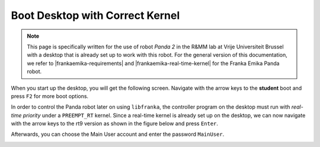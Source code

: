 .. _Start_Desktop:

Boot Desktop with Correct Kernel
=======================================

.. role:: raw-html(raw)
    :format: html

.. note:: This page is specifically written for the use of robot *Panda 2* in the R&MM lab at Vrije Universiteit Brussel 
          with a desktop that is already set up to work with this robot. 
          For the general version of this documentation, we refer to |frankaemika-requirements| and |frankaemika-real-time-kernel| for the Franka Emika Panda robot. 


.. |frankaemika-requirements| raw:: html

    <a href="https://frankaemika.github.io/docs/requirements.html" target="_blank">the minimum system and network requirements</a>

.. |frankaemika-real-time-kernel| raw:: html

    <a href="https://frankaemika.github.io/docs/installation_linux.html#setting-up-the-real-time-kernel" target="_blank">setting up a real-time kernel</a>

.. |moveit-tutorial-note-color-scheme| raw:: html

    <a href="http://moveit2_tutorials.picknik.ai/#" target="_blank">the MoveIt tutorials</a>

 

When you start up the desktop, you will get the following screen. 
Navigate with the arrow keys to the **student** boot and press ``F2`` for more boot options. 

.. image:: ./images/start_desktop_1.jpg
    :align: center
    :width: 700px

In order to control the Panda robot later on using ``libfranka``, the controller program on the desktop must run with *real-time priority* under a ``PREEMPT_RT`` kernel. 
Since a real-time kernel is already set up on the desktop, 
we can now navigate with the arrow keys to the rt9 version as shown in the figure below and press ``Enter``. 

.. image:: ./images/start_desktop_2.jpg
    :width: 700px

Afterwards, you can choose the Main User account and enter the password ``MainUser``. 

.. image:: ./images/start_desktop_3.jpg
    :align: center
    :width: 700px

